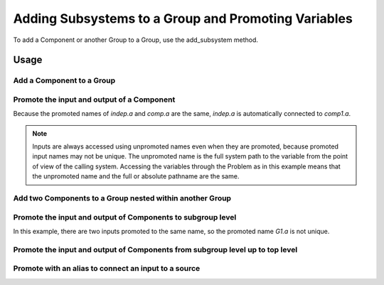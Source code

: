 .. _feature_adding_subsystem_to_a_group:

****************************************************
Adding Subsystems to a Group and Promoting Variables
****************************************************

To add a Component or another Group to a Group, use the add_subsystem method.

.. automethod:: openmdao.core.group.Group.add_subsystem
    :noindex:

Usage
*****

Add a Component to a Group
---------------------------

.. embed-code::
    openmdao.core.tests.test_group.TestGroup.test_group_simple
    :layout: interleave

Promote the input and output of a Component
-------------------------------------------
Because the promoted names of `indep.a` and `comp.a` are the same, `indep.a` is automatically connected to `comp1.a`.

.. note::

    Inputs are always accessed using unpromoted names even when they are
    promoted, because promoted input names may not be unique.  The unpromoted name
    is the full system path to the variable from the point of view of the calling
    system.  Accessing the variables through the Problem as in this example means
    that the unpromoted name and the full or absolute pathname are the same.

.. embed-code::
    openmdao.core.tests.test_group.TestGroup.test_group_simple_promoted
    :layout: interleave

Add two Components to a Group nested within another Group
---------------------------------------------------------

.. embed-code::
    openmdao.core.tests.test_group.TestGroup.test_group_nested
    :layout: interleave

Promote the input and output of Components to subgroup level
------------------------------------------------------------

In this example, there are two inputs promoted to the same name, so
the promoted name *G1.a* is not unique.

.. embed-code::
    openmdao.core.tests.test_group.TestGroup.test_group_nested_promoted1
    :layout: interleave


Promote the input and output of Components from subgroup level up to top level
------------------------------------------------------------------------------

.. embed-code::
    openmdao.core.tests.test_group.TestGroup.test_group_nested_promoted2
    :layout: interleave


Promote with an alias to connect an input to a source
-----------------------------------------------------

.. embed-code::
    openmdao.core.tests.test_group.TestGroup.test_group_rename_connect
    :layout: interleave
